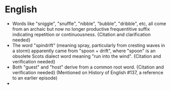 * English

- Words like "sniggle", "snuffle", "nibble", "bubble", "dribble", etc, all come from an archaic but now no longer productive frequentitive suffix indicating repetition or continuousness. {Citation and clarification needed}
- The word "spindrift" (meaning spray, particularly from cresting waves in a storm) apparently came from "spoon + drift", where "spoon" is an obsolete Scots dialect word meaning "run into the wind". {Citation and verification needed}
- Both "guest" and "host" derive from a common root word. {Citation and verification needed} (Mentioned on History of English #137, a reference to an earlier episode)
- 
